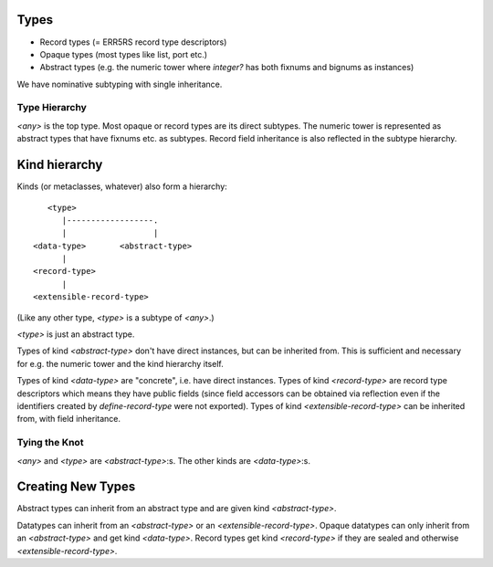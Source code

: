 Types
=====

* Record types (= ERR5RS record type descriptors)
* Opaque types (most types like list, port etc.)
* Abstract types (e.g. the numeric tower where `integer?` has
  both fixnums and bignums as instances)

We have nominative subtyping with single inheritance.

Type Hierarchy
--------------

`<any>` is the top type. Most opaque or record types are its direct subtypes.
The numeric tower is represented as abstract types that have fixnums etc. as
subtypes. Record field inheritance is also reflected in the subtype hierarchy.

Kind hierarchy
==============

Kinds (or metaclasses, whatever) also form a hierarchy::

       <type>
          |------------------.
          |                  |
    <data-type>       <abstract-type>
          |
    <record-type>
          |
    <extensible-record-type>

(Like any other type, `<type>` is a subtype of `<any>`.)

`<type>` is just an abstract type.

Types of kind `<abstract-type>` don't have direct instances, but can be
inherited from. This is sufficient and necessary for e.g. the numeric tower and
the kind hierarchy itself.

Types of kind `<data-type>` are "concrete", i.e. have direct instances. Types
of kind `<record-type>` are record type descriptors which means they have
public fields (since field accessors can be obtained via reflection even if the
identifiers created by `define-record-type` were not exported). Types of kind
`<extensible-record-type>` can be inherited from, with field inheritance.

Tying the Knot
--------------

`<any>` and `<type>` are `<abstract-type>`:s. The other kinds are
`<data-type>`:s.

Creating New Types
==================

Abstract types can inherit from an abstract type and are given kind
`<abstract-type>`.

Datatypes can inherit from an `<abstract-type>` or an
`<extensible-record-type>`. Opaque datatypes can only inherit from an
`<abstract-type>` and get kind `<data-type>`. Record types get kind
`<record-type>` if they are sealed and otherwise `<extensible-record-type>`.

